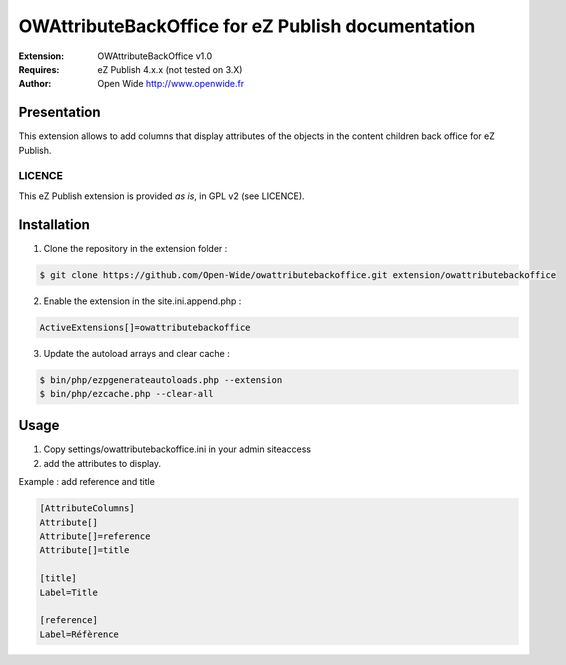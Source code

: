 =========================================
OWAttributeBackOffice for eZ Publish documentation
=========================================

.. image:: https://github.com/Open-Wide/OWNewsletter/raw/master/doc/images/Open-Wide_logo.png
    :align: center

:Extension: OWAttributeBackOffice v1.0
:Requires: eZ Publish 4.x.x (not tested on 3.X)
:Author: Open Wide http://www.openwide.fr

Presentation
============

This extension allows to add columns that display attributes of the objects in the content children back office for eZ Publish.

LICENCE
-------
This eZ Publish extension is provided *as is*, in GPL v2 (see LICENCE).

Installation
============

1. Clone the repository in the extension folder :

.. code-block:: sh

    $ git clone https://github.com/Open-Wide/owattributebackoffice.git extension/owattributebackoffice

2. Enable the extension in the site.ini.append.php :

.. code-block:: php

    ActiveExtensions[]=owattributebackoffice

3. Update the autoload arrays and clear cache :

.. code-block:: sh

    $ bin/php/ezpgenerateautoloads.php --extension
    $ bin/php/ezcache.php --clear-all

Usage
=====

1. Copy settings/owattributebackoffice.ini in your admin siteaccess

2. add the attributes to display.

Example : add reference and title

.. code-block:: ini

    [AttributeColumns]
    Attribute[]
    Attribute[]=reference
    Attribute[]=title
    
    [title]
    Label=Title
    
    [reference]
    Label=Réfèrence